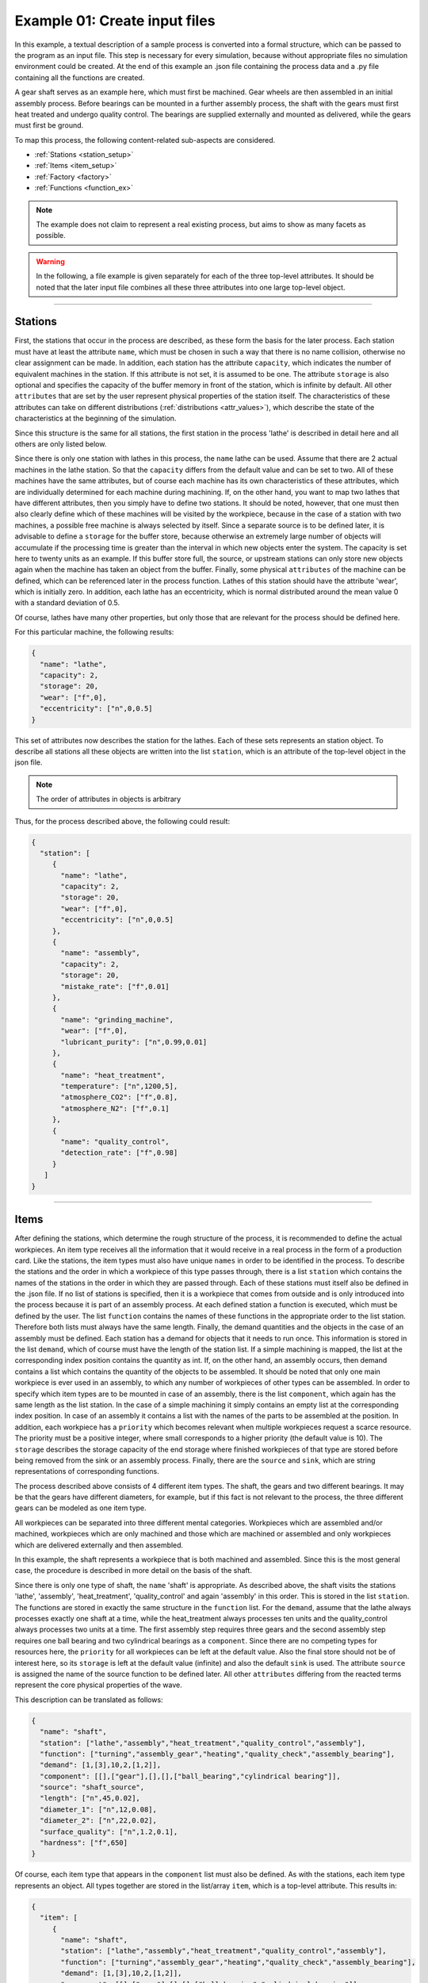 .. _example_1:

Example 01: Create input files
------------------------------

In this example, a textual description of a sample process is converted into a formal structure, which can be passed to
the program as an input file. This step is necessary for every simulation, because without appropriate files no
simulation environment could be created. At the end of this example an .json file containing the process data and a .py
file containing all the functions are created.

A gear shaft serves as an example here, which must first be machined. Gear wheels are then assembled in an initial
assembly process. Before bearings can be mounted in a further assembly process, the shaft with the gears must first heat
treated and undergo quality control. The bearings are supplied externally and mounted as delivered, while the gears must
first be ground.

To map this process, the following content-related sub-aspects are considered.

* :ref:`Stations <station_setup>`
* :ref:`Items <item_setup>`
* :ref:`Factory <factory>`
* :ref:`Functions <function_ex>`

.. note::
   The example does not claim to represent a real existing process, but aims to show as many facets as possible.



.. warning::
   In the following, a file example is given separately for each of the three top-level attributes. It should be noted
   that the later input file combines all these three attributes into one large top-level object.

....

.. _station_setup:

Stations
********

First, the stations that occur in the process are described, as these form the basis for the later process. Each station
must have at least the attribute ``name``, which must be chosen in such a way that there is no name collision, otherwise
no clear assignment can be made. In addition, each station has the attribute ``capacity``, which indicates the number of
equivalent machines in the station. If this attribute is not set, it is assumed to be one. The attribute ``storage`` is
also optional and specifies the capacity of the buffer memory in front of the station, which is infinite by default.
All other ``attributes`` that are set by the user represent physical properties of the station itself. The characteristics
of these attributes can take on different distributions (:ref:`distributions <attr_values>`), which describe the state
of the characteristics at the beginning of the simulation.

Since this structure is the same for all stations, the first station in the process 'lathe' is described in detail here
and all others are only listed below.

Since there is only one station with lathes in this process, the ``name`` lathe can be used. Assume that there are 2
actual machines in the lathe station. So that the ``capacity`` differs from the default value and can be set to two. All
of these machines have the same attributes, but of course each machine has its own characteristics of these attributes,
which are individually determined for each machine during machining. If, on the other hand, you want to map two lathes
that have different attributes, then you simply have to define two stations. It should be noted, however, that one must
then also clearly define which of these machines will be visited by the workpiece, because in the case of a station with
two machines, a possible free machine is always selected by itself. Since a separate source is to be defined later, it
is advisable to define a ``storage`` for the buffer store, because otherwise an extremely large number of objects will
accumulate if the processing time is greater than the interval in which new objects enter the system. The capacity is
set here to twenty units as an example. If this buffer store full, the source, or upstream stations can only store new
objects again when the machine has taken an object from the buffer. Finally, some physical ``attributes`` of the machine
can be defined, which can be referenced later in the process function. Lathes of this station should have the attribute
'wear', which is initially zero. In addition, each lathe has an eccentricity, which is normal distributed around the
mean value 0 with a standard deviation of 0.5.

Of course, lathes have many other properties, but only those that are relevant for the process should be defined here.

For this particular machine, the following results:

.. code-block:: JSON

   {
     "name": "lathe",
     "capacity": 2,
     "storage": 20,
     "wear": ["f",0],
     "eccentricity": ["n",0,0.5]
   }

This set of attributes now describes the station for the lathes. Each of these sets represents an station object. To
describe all stations all these objects are written into the list ``station``, which is an attribute of the top-level
object in the json file.

.. note::
   The order of attributes in objects is arbitrary

Thus, for the process described above, the following could result:

.. code-block:: JSON

   {
     "station": [
        {
          "name": "lathe",
          "capacity": 2,
          "storage": 20,
          "wear": ["f",0],
          "eccentricity": ["n",0,0.5]
        },
        {
          "name": "assembly",
          "capacity": 2,
          "storage": 20,
          "mistake_rate": ["f",0.01]
        },
        {
          "name": "grinding_machine",
          "wear": ["f",0],
          "lubricant_purity": ["n",0.99,0.01]
        },
        {
          "name": "heat_treatment",
          "temperature": ["n",1200,5],
          "atmosphere_CO2": ["f",0.8],
          "atmosphere_N2": ["f",0.1]
        },
        {
          "name": "quality_control",
          "detection_rate": ["f",0.98]
        }
      ]
   }

....

.. _item_setup:

Items
*****

After defining the stations, which determine the rough structure of the process, it is recommended to define the actual
workpieces. An item type receives all the information that it would receive in a real process in the form of a
production card. Like the stations, the item types must also have unique ``names`` in order to be identified in the process.
To describe the stations and the order in which a workpiece of this type passes through, there is a list ``station``
which contains the names of the stations in the order in which they are passed through. Each of these stations must
itself also be defined in the .json file. If no list of stations is specified, then it is a workpiece that comes from
outside and is only introduced into the process because it is part of an assembly process. At each defined station a
function is executed, which must be defined by the user. The list ``function`` contains the names of these functions in
the appropriate order to the list station. Therefore both lists must always have the same length. Finally, the demand
quantities and the objects in the case of an assembly must be defined. Each station has a demand for objects that it
needs to run once. This information is stored in the list ``demand``, which of course must have the length of the
station list. If a simple machining is mapped, the list at the corresponding index position contains the quantity as
int. If, on the other hand, an assembly occurs, then demand contains a list which contains the quantity of the objects
to be assembled. It should be noted that only one main workpiece is ever used in an assembly, to which any number of
workpieces of other types can be assembled. In order to specify which item types are to be mounted in case of an
assembly, there is the list ``component``, which again has the same length as the list station. In the case of a simple
machining it simply contains an empty list at the corresponding index position. In case of an assembly it contains a
list with the names of the parts to be assembled at the position. In addition, each workpiece has a ``priority`` which
becomes relevant when multiple workpieces request a scarce resource. The priority must be a positive integer, where
small corresponds to a higher priority (the default value is 10). The ``storage`` describes the storage capacity of the
end storage where finished workpieces of that type are stored before being removed from the sink or an assembly process.
Finally, there are the ``source`` and ``sink``, which are string representations of corresponding functions.

The process described above consists of 4 different item types. The shaft, the gears and two different bearings. It may
be that the gears have different diameters, for example, but if this fact is not relevant to the process, the three
different gears can be modeled as one item type.

All workpieces can be separated into three different mental categories. Workpieces which are assembled and/or machined,
workpieces which are only machined and those which are machined or assembled and only workpieces which are delivered
externally and then assembled.

In this example, the shaft represents a workpiece that is both machined and assembled. Since this is the most general
case, the procedure is described in more detail on the basis of the shaft.

Since there is only one type of shaft, the ``name`` 'shaft' is appropriate. As described above, the shaft visits the
stations 'lathe', 'assembly', 'heat_treatment', 'quality_control' and again 'assembly' in this order. This is stored in
the list ``station``. The functions are stored in exactly the same structure in the ``function`` list. For the
``demand``, assume that the lathe always processes exactly one shaft at a time, while the heat_treatment always
processes ten units and the quality_control always processes two units at a time. The first assembly step requires three
gears and the second assembly step requires one ball bearing and two cylindrical bearings as a ``component``. Since
there are no competing types for resources here, the ``priority`` for all workpieces can be left at the default value.
Also the final store should not be of interest here, so its ``storage`` is left at the default value (infinite) and
also the default ``sink`` is used. The attribute ``source`` is assigned the name of the source function to be defined
later. All other ``attributes`` differing from the reacted terms represent the core physical properties of the wave.

This description can be translated as follows:

.. code-block:: JSON

   {
     "name": "shaft",
     "station": ["lathe","assembly","heat_treatment","quality_control","assembly"],
     "function": ["turning","assembly_gear","heating","quality_check","assembly_bearing"],
     "demand": [1,[3],10,2,[1,2]],
     "component": [[],["gear"],[],[],["ball_bearing","cylindrical bearing"]],
     "source": "shaft_source",
     "length": ["n",45,0.02],
     "diameter_1": ["n",12,0.08],
     "diameter_2": ["n",22,0.02],
     "surface_quality": ["n",1.2,0.1],
     "hardness": ["f",650]
   }

Of course, each item type that appears in the ``component`` list must also be defined. As with the stations, each item
type represents an object. All types together are stored in the list/array ``item``, which is a top-level attribute.
This results in:

.. code-block:: JSON

   {
     "item": [
        {
          "name": "shaft",
          "station": ["lathe","assembly","heat_treatment","quality_control","assembly"],
          "function": ["turning","assembly_gear","heating","quality_check","assembly_bearing"],
          "demand": [1,[3],10,2,[1,2]],
          "component": [[],["gear"],[],[],["ball_bearing","cylindrical bearing"]],
          "source": "shaft_source",
          "length": ["n",45,0.02],
          "diameter_1": ["n",12,0.08],
          "diameter_2": ["n",22,0.02],
          "surface_quality": ["n",1.2,0.1],
          "hardness": ["f",650]
        },
        {
          "name": "gear",
          "station": ["grinding_machine"],
          "function": ["gear_grinding"],
          "storage": 20,
          "source": "gear_source",
          "inner_diameter": ["n",22,0.03],
          "hardness": ["f",1200]
        },
        {
          "name": "ball_bearing",
          "storage": 10,
          "crack": ["b",0.01],
          "roasted": ["b",0.005],
          "inner_diameter": ["n",12,0.01]
        },
        {
          "name": "cylindrical_bearing",
          "storage": 10,
          "crack": ["b",0.02],
          "inner_diameter": ["n",12,0.01],
          "outer_diameter": ["n",50,0.2]
        }
      ]
   }

It should be noted that each workpiece automatically gets the attribute ``reject``, which can be accessed in the process
functions. This attribute determines whether a workpiece is to be removed from production after a process.
Also, it is pointed out that the bearings here are supposed to represent external components, since unlike the gears,
they do not have stations or similar as attributes. To see all parameters and their default values see:
:ref:`Interface file <interface>`.

....

.. _factory:

Factory
************************

Factory provides a global variable space. The purpose of this is to introduce variables that are not tied to a specific
machine or workpiece, but are available for each process to define the process function. In addition, global functions
can also be defined here.
In this example there should be three global parameters and one global function. Let us assume that the production
process takes place in two halls and that each of these halls has its own temperature which can influence the processes.
In addition, there is a variable, which should track the total power consumption. These attributes are also written into
an object, as with the stations and items, with the difference that this object is now an attribute at the top level in
the .json file, since there is only one of these objects and therefore no list is necessary.
The global function has the purpose to control the course of the temperatures.

Thus, for the top-level:

.. code-block:: JSON

   {
     "factory":
        {
          "function": ["temperature_course"],
          "temperature_1": ["f",23],
          "temperature_2": ["f",20],
          "energy_usage": ["f",0]
        },
   }

....

.. _function_ex:

Functions
*********

Now that the entire process has been described on a logistics level, the individual processes on the machine level still
need to be represented. This is done by means of a .py input file, in which the corresponding functions are defined in
the global scope. It is important that each function defined in the item attribute 'function' is also defined in the
file.

Here we will not go into the exact design of these functions, as this has already been done in the function file
:ref:`description <function_file>`.
